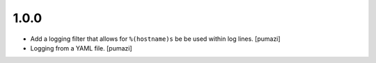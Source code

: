
.. Use the following to start a new version entry:

   |version|
   ----------------------

   - feature message [author]

1.0.0
-----

- Add a logging filter that allows for ``%(hostname)s`` be be used
  within log lines. [pumazi]
- Logging from a YAML file. [pumazi]

